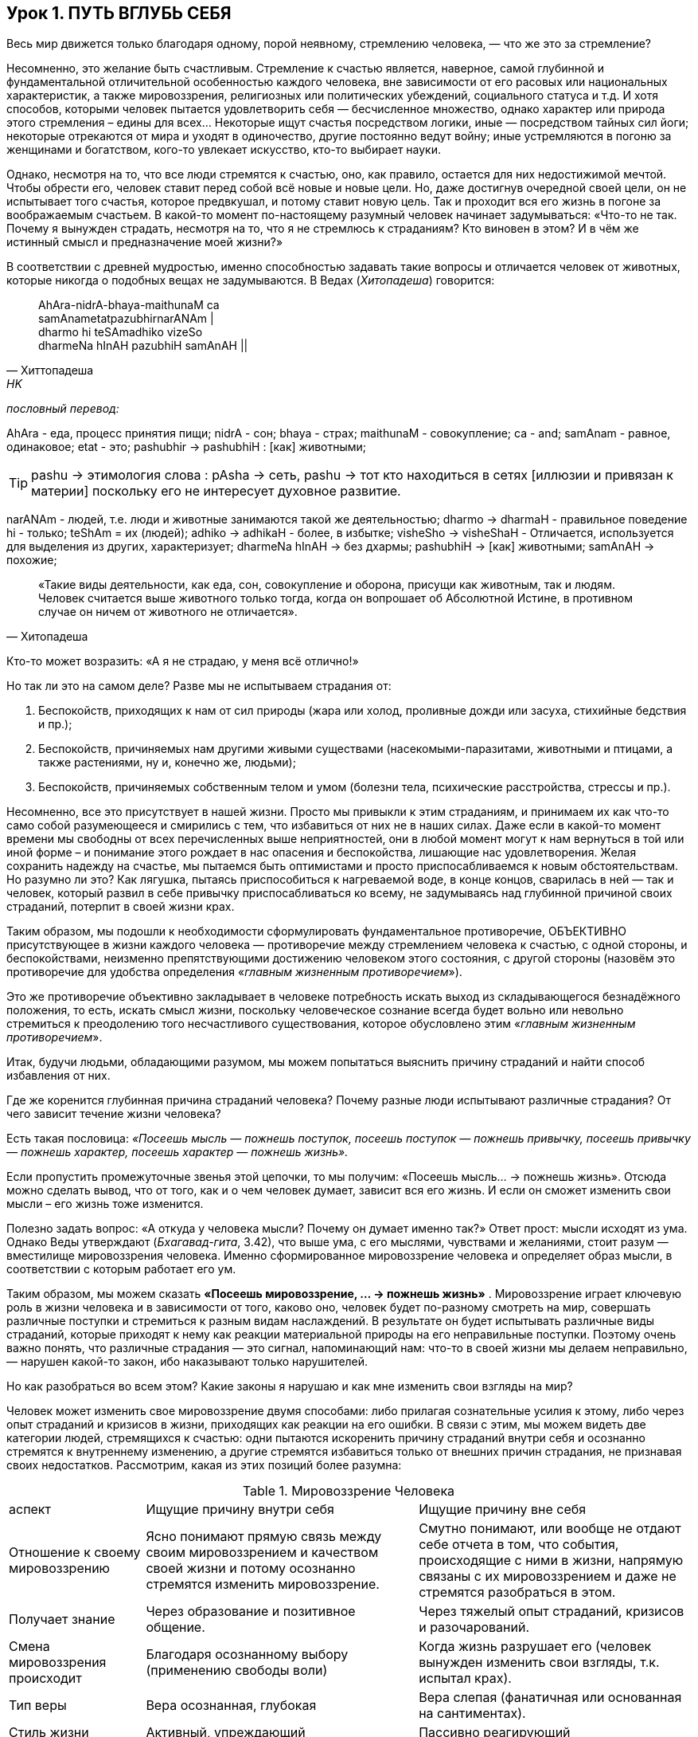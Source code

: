 == Урок 1. ПУТЬ ВГЛУБЬ СЕБЯ

[.lead]
Весь мир движется только благодаря одному, порой неявному, стремлению человека, — что же это за стремление?

Несомненно, это желание быть счастливым. Стремление к счастью является, наверное, самой глубинной и фундаментальной отличительной особенностью каждого человека, вне зависимости от его расовых или национальных характеристик, а также мировоззрения, религиозных или политических убеждений, социального статуса и т.д. И хотя способов, которыми человек пытается удовлетворить себя — бесчисленное множество, однако характер или природа этого стремления – едины для всех... Некоторые ищут счастья посредством логики, иные — посредством тайных сил йоги; некоторые отрекаются от мира и уходят в одиночество, другие постоянно ведут войну; иные устремляются в погоню за женщинами и богатством, кого-то увлекает искусство, кто-то выбирает науки.

Однако, несмотря на то, что все люди стремятся к счастью, оно, как правило, остается для них недостижимой мечтой. Чтобы обрести его, человек ставит перед собой всё новые и новые цели. Но, даже достигнув очередной своей цели, он не испытывает того счастья, которое предвкушал, и потому ставит новую цель. Так и проходит вся его жизнь в погоне за воображаемым счастьем. В какой-то момент по-настоящему разумный человек начинает задумываться: «Что-то не так. Почему я вынужден страдать, несмотря на то, что я не стремлюсь к страданиям? Кто виновен в этом? И в чём же истинный смысл и предназначение моей жизни?»

В соответствии с древней мудростью, именно способностью задавать такие вопросы и отличается человек от животных, которые никогда о подобных вещах не задумываются. В Ведах (_Хитопадеша_) говорится:

[quote, Хиттопадеша, HK]
--
AhAra-nidrA-bhaya-maithunaM ca +
samAnametatpazubhirnarANAm | +
dharmo hi teSAmadhiko vizeSo +
dharmeNa hInAH pazubhiH samAnAH ||
--

_пословный перевод:_

AhAra - еда, процесс принятия пищи;
nidrA - сон;
bhaya - страх; 
maithunaM - совокупление;
ca - and;
samAnam - равное, одинаковое;
etat - это;
pashubhir ->  pashubhiH : [как] животными;

[TIP]
pashu -> этимология слова : pAsha -> сеть, pashu -> тот кто находиться в сетях [иллюзии и привязан к материи] поскольку его не интересует духовное развитие.

narANAm - людей, т.е. люди и животные занимаются такой же деятельностью; dharmo -> dharmaH - правильное поведение
hi - только;
teShAm = их (людей);
adhiko -> adhikaH - более, в избытке;
visheSho -> visheShaH - Отличается, используется для выделения из других, характеризует;
dharmeNa hInAH -> без дхармы;
pashubhiH -> [как] животными;
samAnAH -> похожие;
[quote, Хитопадеша]
--
«Такие виды деятельности, как еда, сон, совокупление и оборона, присущи как животным, так и людям. Человек считается выше животного только тогда, когда он вопрошает об Абсолютной Истине, в противном случае он ничем от животного не отличается».
--

[.lead]
Кто-то может возразить: «А я не страдаю, у меня всё отлично!» 

Но так ли это на самом деле? Разве мы не испытываем страдания от:

1. Беспокойств, приходящих к нам от сил природы (жара или холод, проливные дожди или засуха, стихийные бедствия и пр.);
2. Беспокойств, причиняемых нам другими живыми существами (насекомыми-паразитами, животными и птицами, а также растениями, ну и, конечно же, людьми);
3. Беспокойств, причиняемых собственным телом и умом (болезни тела, психические расстройства, стрессы и пр.).

Несомненно, все это присутствует в нашей жизни. Просто мы привыкли к этим страданиям, и принимаем их как что-то само собой разумеющееся и смирились с тем, что избавиться от них не в наших силах. Даже если в какой-то момент времени мы свободны от всех перечисленных выше неприятностей, они в любой момент могут к нам вернуться в той или иной форме – и понимание этого рождает в нас опасения и беспокойства, лишающие нас удовлетворения. Желая сохранить надежду на счастье, мы пытаемся быть оптимистами и просто приспосабливаемся к новым обстоятельствам. Но разумно ли это? Как лягушка, пытаясь приспособиться к нагреваемой воде, в конце концов, сварилась в ней — так и человек, который развил в себе привычку приспосабливаться ко всему, не задумываясь над глубинной причиной своих страданий, потерпит в своей жизни крах.

[.lead]
Таким образом, мы подошли к необходимости сформулировать фундаментальное противоречие, ОБЪЕКТИВНО присутствующее в жизни каждого человека — противоречие между стремлением человека к счастью, с одной стороны, и беспокойствами, неизменно препятствующими достижению человеком этого состояния, с другой стороны (назовём это противоречие для удобства определения «_главным жизненным противоречием_»).

Это же противоречие объективно закладывает в человеке потребность искать выход из складывающегося безнадёжного положения, то есть, искать смысл жизни, поскольку человеческое сознание всегда будет вольно или невольно стремиться к преодолению того несчастливого существования, которое обусловлено этим «_главным жизненным противоречием_».
--

Итак, будучи людьми, обладающими разумом, мы можем попытаться выяснить причину страданий и найти способ избавления от них.

[.lead]
Где же коренится глубинная причина страданий человека? Почему разные люди испытывают различные страдания? От чего зависит течение жизни человека?

Есть такая пословица: _«Посеешь мысль — пожнешь поступок, посеешь поступок — пожнешь привычку, посеешь привычку — пожнешь характер, посеешь характер — пожнешь жизнь»._

Если пропустить промежуточные звенья этой цепочки, то мы получим: «Посеешь мысль... -> пожнешь жизнь». Отсюда можно сделать вывод, что от того, как и о чем человек думает, зависит вся его жизнь. И если он сможет изменить свои мысли – его жизнь тоже изменится.

Полезно задать вопрос: «А откуда у человека мысли? Почему он думает именно так?» Ответ прост: мысли исходят из ума. Однако Веды утверждают (_Бхагавад-гита_, 3.42), что выше ума, с его мыслями, чувствами и желаниями, стоит разум — вместилище мировоззрения человека. Именно сформированное мировоззрение человека и определяет образ мысли, в соответствии с которым работает его ум.

Таким образом, мы можем сказать **«Посеешь мировоззрение, … -> пожнешь жизнь»** . Мировоззрение играет ключевую роль в жизни человека и в зависимости от того, каково оно, человек будет по-разному смотреть на мир, совершать различные поступки и стремиться к разным видам наслаждений. В результате он будет испытывать различные виды страданий, которые приходят к нему как реакции материальной природы на его неправильные поступки. Поэтому очень важно понять, что различные страдания — это сигнал, напоминающий нам: что-то в своей жизни мы делаем неправильно, — нарушен какой-то закон, ибо наказывают только нарушителей.

[.lead]
Но как разобраться во всем этом? Какие законы я нарушаю и как мне изменить свои взгляды на мир?

Человек может изменить свое мировоззрение двумя способами: либо прилагая сознательные усилия к этому, либо через опыт страданий и кризисов в жизни, приходящих как реакции на его ошибки. В связи с этим, мы можем видеть две категории людей, стремящихся к счастью: одни пытаются искоренить причину страданий внутри себя и осознанно стремятся к внутреннему изменению, а другие стремятся избавиться только от внешних причин страдания, не признавая своих недостатков. Рассмотрим, какая из этих позиций более разумна:

.Мировоззрение Человека

[cols="2,4,4"]
|===
аспект |Ищущие причину внутри себя| Ищущие причину вне себя |
Отношение к своему мировоззрению |  Ясно понимают прямую связь между своим мировоззрением и качеством своей жизни и потому осознанно стремятся изменить мировоззрение.
| Смутно понимают, или вообще не отдают себе отчета в том, что события, происходящие с ними в жизни, напрямую связаны с их мировоззрением и даже не стремятся разобраться в этом.

|Получает знание|Через образование и позитивное общение.
|Через тяжелый опыт страданий, кризисов и разочарований.

| Смена мировоззрения происходит | Благодаря осознанному выбору (применению свободы воли) | Когда жизнь разрушает его (человек вынужден изменить свои взгляды, т.к. испытал крах).

| Тип веры | Вера осознанная, глубокая | Вера слепая (фанатичная или основанная на сантиментах).

| Стиль жизни | Активный, упреждающий | Пассивно реагирующий |

|===

Как видно из таблицы, есть 2 вида смены мировоззрения:

1. человек сам стремиться найти истину
2. он ждет, пока жизнь разрушит его неверные воззрения

Учитывая проведенное сравнение, не трудно заметить, что из этих двух вариантов, внутреннее изменение сознания с помощью образования и позитивного общения — метод гораздо более безболезненный и достойный человека. Если воспользоваться им, можно разрешить «главное жизненное противоречие».

[.lead]
Что это за знание, которое способно так благотворно повлиять на мою жизнь и существует ли оно вообще? 
Кто является источником этого Абсолютного знания, и каким способом его можно получить?